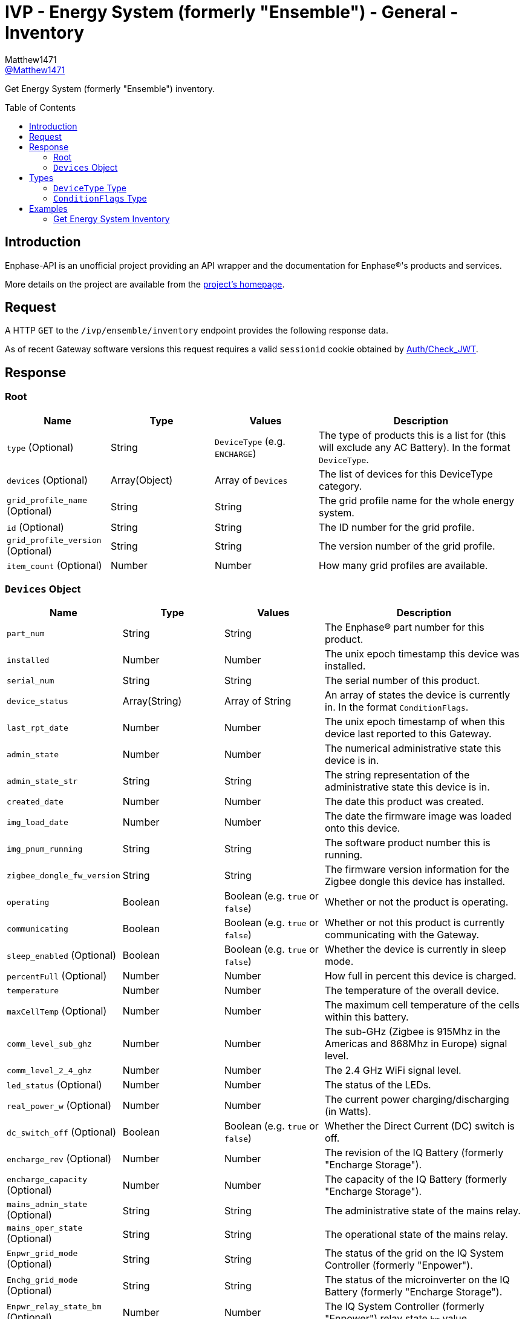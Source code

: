 = IVP - Energy System (formerly "Ensemble") - General - Inventory
:toc: preamble
Matthew1471 <https://github.com/matthew1471[@Matthew1471]>;

// Document Settings:

// Set the ID Prefix and ID Separators to be consistent with GitHub so links work irrespective of rendering platform. (https://docs.asciidoctor.org/asciidoc/latest/sections/id-prefix-and-separator/)
:idprefix:
:idseparator: -

// Any code blocks will be in JSON by default.
:source-language: json

ifndef::env-github[:icons: font]

// Set the admonitions to have icons (Github Emojis) if rendered on GitHub (https://blog.mrhaki.com/2016/06/awesome-asciidoctor-using-admonition.html).
ifdef::env-github[]
:status:
:caution-caption: :fire:
:important-caption: :exclamation:
:note-caption: :paperclip:
:tip-caption: :bulb:
:warning-caption: :warning:
endif::[]

// Document Variables:
:release-version: 1.0
:url-org: https://github.com/Matthew1471
:url-repo: {url-org}/Enphase-API
:url-contributors: {url-repo}/graphs/contributors

Get Energy System (formerly "Ensemble") inventory.

== Introduction

Enphase-API is an unofficial project providing an API wrapper and the documentation for Enphase(R)'s products and services.

More details on the project are available from the link:../../../../README.adoc[project's homepage].

== Request

A HTTP `GET` to the `/ivp/ensemble/inventory` endpoint provides the following response data.

As of recent Gateway software versions this request requires a valid `sessionid` cookie obtained by link:../../Auth/Check_JWT.adoc[Auth/Check_JWT].

== Response

=== Root

[cols="1,1,1,2", options="header"]
|===
|Name
|Type
|Values
|Description

|`type` (Optional)
|String
|`DeviceType` (e.g. `ENCHARGE`)
|The type of products this is a list for (this will exclude any AC Battery). In the format `DeviceType`.

|`devices` (Optional)
|Array(Object)
|Array of `Devices`
|The list of devices for this DeviceType category.

|`grid_profile_name` (Optional)
|String
|String
|The grid profile name for the whole energy system.

|`id` (Optional)
|String
|String
|The ID number for the grid profile.

|`grid_profile_version` (Optional)
|String
|String
|The version number of the grid profile.

|`item_count` (Optional)
|Number
|Number
|How many grid profiles are available.

|===

=== `Devices` Object

[cols="1,1,1,2", options="header"]
|===
|Name
|Type
|Values
|Description

|`part_num`
|String
|String
|The Enphase(R) part number for this product.

|`installed`
|Number
|Number
|The unix epoch timestamp this device was installed.

|`serial_num`
|String
|String
|The serial number of this product.

|`device_status`
|Array(String)
|Array of String
|An array of states the device is currently in. In the format `ConditionFlags`.

|`last_rpt_date`
|Number
|Number
|The unix epoch timestamp of when this device last reported to this Gateway.

|`admin_state`
|Number
|Number
|The numerical administrative state this device is in.

|`admin_state_str`
|String
|String
|The string representation of the administrative state this device is in.

|`created_date`
|Number
|Number
|The date this product was created.

|`img_load_date`
|Number
|Number
|The date the firmware image was loaded onto this device.

|`img_pnum_running`
|String
|String
|The software product number this is running.

|`zigbee_dongle_fw_version`
|String
|String
|The firmware version information for the Zigbee dongle this device has installed.

|`operating`
|Boolean
|Boolean (e.g. `true` or `false`)
|Whether or not the product is operating.

|`communicating`
|Boolean
|Boolean (e.g. `true` or `false`)
|Whether or not this product is currently communicating with the Gateway.

|`sleep_enabled` (Optional)
|Boolean
|Boolean (e.g. `true` or `false`)
|Whether the device is currently in sleep mode.

|`percentFull` (Optional)
|Number
|Number
|How full in percent this device is charged.

|`temperature`
|Number
|Number
|The temperature of the overall device.

|`maxCellTemp` (Optional)
|Number
|Number
|The maximum cell temperature of the cells within this battery.

|`comm_level_sub_ghz`
|Number
|Number
|The sub-GHz (Zigbee is 915Mhz in the Americas and 868Mhz in Europe) signal level.

|`comm_level_2_4_ghz`
|Number
|Number
|The 2.4 GHz WiFi signal level.

|`led_status` (Optional)
|Number
|Number
|The status of the LEDs.

|`real_power_w` (Optional)
|Number
|Number
|The current power charging/discharging (in Watts).

|`dc_switch_off` (Optional)
|Boolean
|Boolean (e.g. `true` or `false`)
|Whether the Direct Current (DC) switch is off.

|`encharge_rev` (Optional)
|Number
|Number
|The revision of the IQ Battery (formerly "Encharge Storage").

|`encharge_capacity` (Optional)
|Number
|Number
|The capacity of the IQ Battery (formerly "Encharge Storage").

|`mains_admin_state` (Optional)
|String
|String
|The administrative state of the mains relay.

|`mains_oper_state` (Optional)
|String
|String
|The operational state of the mains relay.

|`Enpwr_grid_mode` (Optional)
|String
|String
|The status of the grid on the IQ System Controller (formerly "Enpower").

|`Enchg_grid_mode` (Optional)
|String
|String
|The status of the microinverter on the IQ Battery (formerly "Encharge Storage").

|`Enpwr_relay_state_bm` (Optional)
|Number
|Number
|The IQ System Controller (formerly "Enpower") relay state `bm` value.

|`Enpwr_curr_state_id` (Optional)
|Number
|Number
|The IQ System Controller (formerly "Enpower") current state `id` value.

|===

== Types

=== `DeviceType` Type

[cols="1,1,2", options="header"]
|===
|Value
|Name
|Description

|`ENCHARGE`
|IQ Battery
|IQ Battery (formerly "Encharge Storage").

|`ENPOWER`
|IQ System Controller
|IQ System Controller (formerly "Enpower").

|===

=== `ConditionFlags` Type

[cols="1,1,2", options="header"]
|===
|Value
|Name
|Description

|`envoy.global.ok`
|Normal
|The status is normal.

|`prop.done`
|???
|???

|===

== Examples

=== Get Energy System Inventory

.GET */ivp/ensemble/inventory* Response
[source,json,subs="+quotes"]
----
[{"type": "ENCHARGE", "devices": [{"part_num": "830-00703-r67", "installed": 1621354342, "serial_num": "xxx", "device_status": ["envoy.global.ok", "prop.done"], "last_rpt_date": 1621464675, "admin_state": 6, "admin_state_str": "ENCHG_STATE_READY", "created_date": 1621354342, "img_load_date": 1621354342, "img_pnum_running": "1.2.2883_release/20.34", "zigbee_dongle_fw_version": "0x1009", "operating": true, "communicating": true, "sleep_enabled": false, "percentFull": 98, "temperature": 25, "maxCellTemp": 26, "comm_level_sub_ghz": 5, "comm_level_2_4_ghz": 5, "led_status": 13, "real_power_w": 216, "dc_switch_off": false, "encharge_rev": 1, "encharge_capacity": 3300}, {"part_num": "830-00703-r67", "installed": 1621354473, "serial_num": "xxx", "device_status": ["envoy.global.ok", "prop.done"], "last_rpt_date": 1621464696, "admin_state": 6, "admin_state_str": "ENCHG_STATE_READY", "created_date": 1621354473, "img_load_date": 1621354473, "img_pnum_running": "1.2.2883_release/20.34", "zigbee_dongle_fw_version": "0x1009", "operating": true, "communicating": true, "sleep_enabled": false, "percentFull": 97, "temperature": 25, "maxCellTemp": 26, "comm_level_sub_ghz": 5, "comm_level_2_4_ghz": 5, "led_status": 13, "real_power_w": 317, "dc_switch_off": false, "encharge_rev": 1, "encharge_capacity": 3300}, {"part_num": "830-00703-r67", "installed": 1621354587, "serial_num": "xxx", "device_status": ["envoy.global.ok", "prop.done"], "last_rpt_date": 1621464802, "admin_state": 6, "admin_state_str": "ENCHG_STATE_READY", "created_date": 1621354587, "img_load_date": 1621354587, "img_pnum_running": "1.2.2883_release/20.34", "zigbee_dongle_fw_version": "0x1009", "operating": true, "communicating": true, "sleep_enabled": false, "percentFull": 97, "temperature": 25, "maxCellTemp": 25, "comm_level_sub_ghz": 5, "comm_level_2_4_ghz": 5, "led_status": 13, "real_power_w": -516, "dc_switch_off": false, "encharge_rev": 1, "encharge_capacity": 3300}]}, {"type": "ENPOWER", "devices": [{"part_num": "860-00276-r28", "installed": 1621354111, "serial_num": "xxx", "device_status": ["envoy.global.ok", "prop.done"], "last_rpt_date": 1621464851, "admin_state": 24, "admin_state_str": "ENPWR_STATE_OPER_CLOSED", "created_date": 1621354111, "img_load_date": 1621354111, "img_pnum_running": "1.2.2064_release/20.34", "zigbee_dongle_fw_version": "0x1009", "operating": true, "communicating": true, "temperature": 79, "comm_level_sub_ghz": 5, "comm_level_2_4_ghz": 5, "mains_admin_state": "closed", "mains_oper_state": "closed", "Enpwr_grid_mode": "multimode-ongrid", "Enchg_grid_mode": "multimode-ongrid", "Enpwr_relay_state_bm": 496, "Enpwr_curr_state_id": 16}]}, {"grid_profile_name": "IEEE 1547 default 2015", "id": "91937832-159a-410a-9594-0a964372e096:0", "grid_profile_version": "1.0.11", "item_count": 2997}]
----